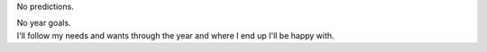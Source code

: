 No predictions.

.. container::

.. container::

   No year goals.

.. container::

.. container::

   I'll follow my needs and wants through the year and where I end up
   I'll be happy with.
